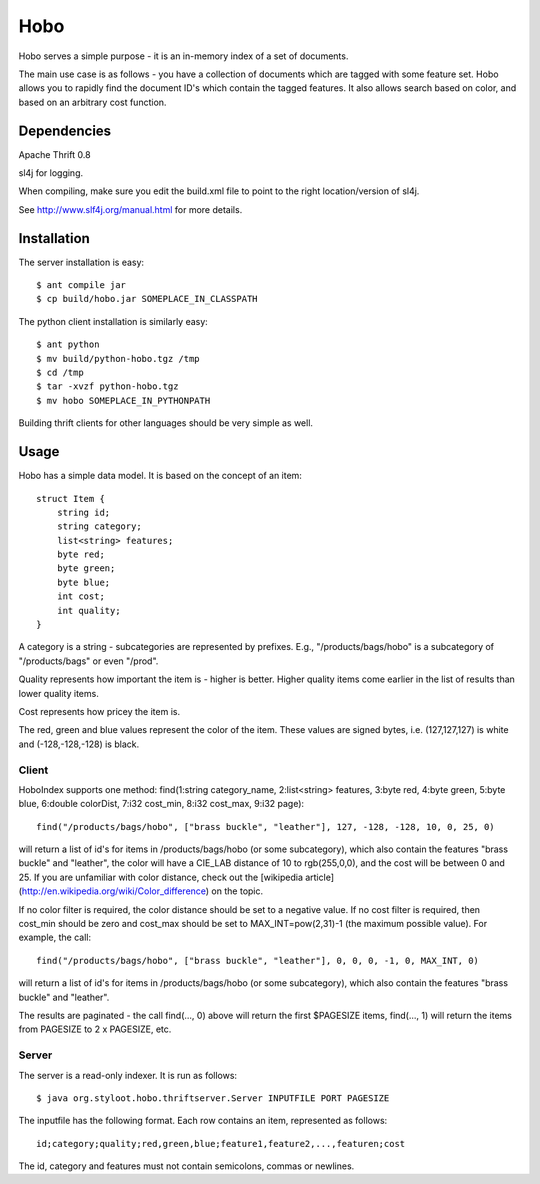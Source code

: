 ========
Hobo
========

Hobo serves a simple purpose - it is an in-memory index of a set of documents.

The main use case is as follows - you have a collection of documents which are tagged with some feature set.
Hobo allows you to rapidly find the document ID's which contain the tagged features. It also allows search based
on color, and based on an arbitrary cost function.


Dependencies
============

Apache Thrift 0.8

sl4j for logging.

When compiling, make sure you edit the build.xml file to point to the right location/version of sl4j.

See http://www.slf4j.org/manual.html for more details.

Installation
============

The server installation is easy::

    $ ant compile jar
    $ cp build/hobo.jar SOMEPLACE_IN_CLASSPATH

The python client installation is similarly easy::

    $ ant python
    $ mv build/python-hobo.tgz /tmp
    $ cd /tmp
    $ tar -xvzf python-hobo.tgz
    $ mv hobo SOMEPLACE_IN_PYTHONPATH

Building thrift clients for other languages should be very simple as well.

Usage
=====

Hobo has a simple data model. It is based on the concept of an item::

    struct Item {
        string id;
	string category;
	list<string> features;
	byte red;
	byte green;
	byte blue;
	int cost;
	int quality;
    }

A category is a string - subcategories are represented by prefixes. E.g., "/products/bags/hobo" is a subcategory of "/products/bags" or even "/prod".

Quality represents how important the item is - higher is better. Higher quality items come earlier in the list of results than lower quality items.

Cost represents how pricey the item is.

The red, green and blue values represent the color of the item. These values are signed bytes, i.e. (127,127,127) is white and (-128,-128,-128) is black.

Client
------

HoboIndex supports one method: find(1:string category_name, 2:list<string> features, 3:byte red, 4:byte green, 5:byte blue, 6:double colorDist, 7:i32 cost_min, 8:i32 cost_max, 9:i32 page)::

    find("/products/bags/hobo", ["brass buckle", "leather"], 127, -128, -128, 10, 0, 25, 0)

will return a list of id's for items in /products/bags/hobo (or some subcategory), which also contain the features "brass buckle" and "leather", the color will have a CIE_LAB distance of 10 to rgb(255,0,0), and the cost will be between 0 and 25. If you are unfamiliar with color distance, check out the [wikipedia article](http://en.wikipedia.org/wiki/Color_difference) on the topic.

If no color filter is required, the color distance should be set to a negative value. If no cost filter is required, then cost_min should be zero and cost_max should be set to MAX_INT=pow(2,31)-1 (the maximum possible value). For example, the call::

    find("/products/bags/hobo", ["brass buckle", "leather"], 0, 0, 0, -1, 0, MAX_INT, 0)

will return a list of id's for items in /products/bags/hobo (or some subcategory), which also contain the features "brass buckle" and "leather".

The results are paginated - the call find(..., 0) above will return the first $PAGESIZE items, find(..., 1) will return the items from PAGESIZE to 2 x PAGESIZE, etc.

Server
------

The server is a read-only indexer. It is run as follows::

    $ java org.styloot.hobo.thriftserver.Server INPUTFILE PORT PAGESIZE

The inputfile has the following format. Each row contains an item, represented as follows::

    id;category;quality;red,green,blue;feature1,feature2,...,featuren;cost

The id, category and features must not contain semicolons, commas or newlines.



